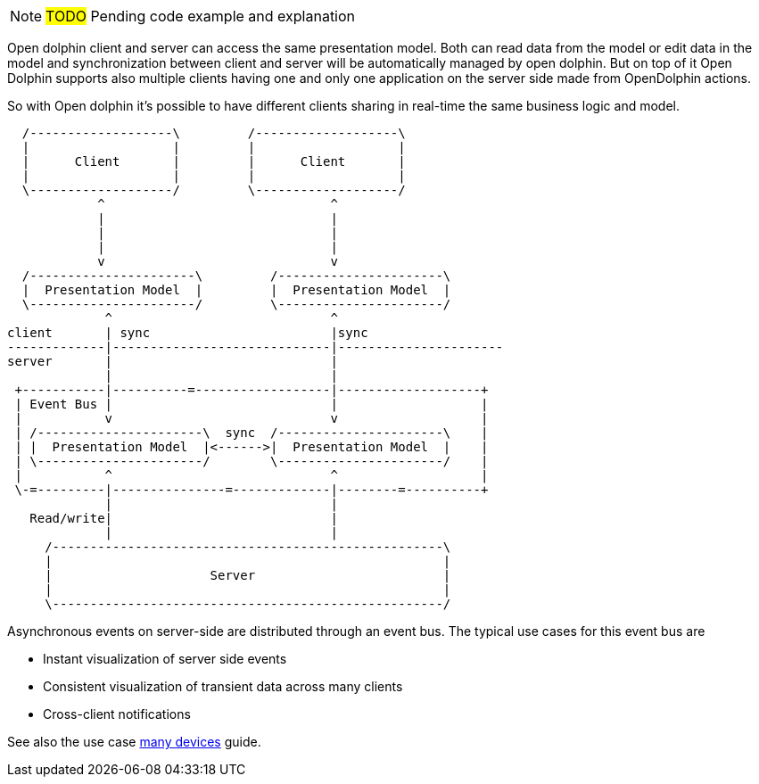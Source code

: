 NOTE: #TODO# Pending code example and explanation

Open dolphin client and server can access the same presentation model. Both can read data from the model or edit data in the model and
synchronization between client and server will be automatically managed by open dolphin.
But on top of it Open Dolphin supports also multiple clients having one and only one application on the server side
made from OpenDolphin actions.

So with Open dolphin it's possible to have different clients sharing in real-time the same business logic and model.

[ditaa]
----
  /-------------------\         /-------------------\
  |                   |         |                   |
  |      Client       |         |      Client       |
  |                   |         |                   |
  \-------------------/         \-------------------/
            ^                              ^
            |                              |
            |                              |
            |                              |
            v                              v
  /----------------------\         /----------------------\
  |  Presentation Model  |         |  Presentation Model  |
  \----------------------/         \----------------------/
             ^                             ^
client       | sync                        |sync
-------------|-----------------------------|----------------------
server       |                             |
             |                             |
 +-----------|----------=------------------|-------------------+
 | Event Bus |                             |                   |
 |           v                             v                   |
 | /----------------------\  sync  /----------------------\    |
 | |  Presentation Model  |<------>|  Presentation Model  |    |
 | \----------------------/        \----------------------/    |
 |           ^                             ^                   |
 \-=---------|---------------=-------------|--------=----------+
             |                             |
   Read/write|                             |
             |                             |
     /----------------------------------------------------\
     |                                                    |
     |                     Server                         |
     |                                                    |
     \----------------------------------------------------/

----

Asynchronous events on server-side are distributed through an event bus. The typical use cases for this event bus are

* Instant visualization of server side events
* Consistent visualization of transient data across many clients
* Cross-client notifications

See also the use case link:./../guide/UserGuide.html#_one_application_on_multiple_devices[many devices] guide.

